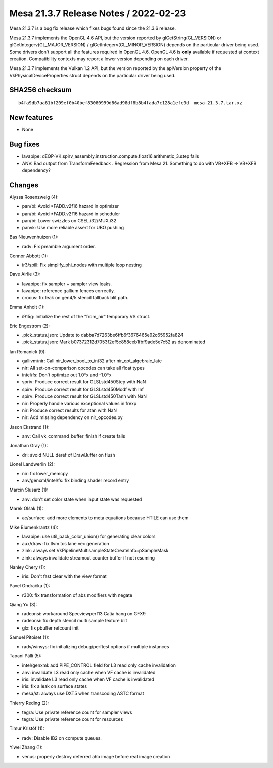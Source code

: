 Mesa 21.3.7 Release Notes / 2022-02-23
======================================

Mesa 21.3.7 is a bug fix release which fixes bugs found since the 21.3.6 release.

Mesa 21.3.7 implements the OpenGL 4.6 API, but the version reported by
glGetString(GL_VERSION) or glGetIntegerv(GL_MAJOR_VERSION) /
glGetIntegerv(GL_MINOR_VERSION) depends on the particular driver being used.
Some drivers don't support all the features required in OpenGL 4.6. OpenGL
4.6 is **only** available if requested at context creation.
Compatibility contexts may report a lower version depending on each driver.

Mesa 21.3.7 implements the Vulkan 1.2 API, but the version reported by
the apiVersion property of the VkPhysicalDeviceProperties struct
depends on the particular driver being used.

SHA256 checksum
---------------

::

    b4fa9db7aa61bf209ef0b40bef83080999d86ad98df8b8b4fada7c128a1efc3d  mesa-21.3.7.tar.xz


New features
------------

- None


Bug fixes
---------

- lavapipe: dEQP-VK.spirv_assembly.instruction.compute.float16.arithmetic_3.step fails
- ANV: Bad output from TransformFeedback . Regression from Mesa 21. Something to do with VB+XFB -> VB+XFB dependency?


Changes
-------

Alyssa Rosenzweig (4):

- pan/bi: Avoid \*FADD.v2f16 hazard in optimizer
- pan/bi: Avoid \*FADD.v2f16 hazard in scheduler
- pan/bi: Lower swizzles on CSEL.i32/MUX.i32
- panvk: Use more reliable assert for UBO pushing

Bas Nieuwenhuizen (1):

- radv: Fix preamble argument order.

Connor Abbott (1):

- ir3/spill: Fix simplify_phi_nodes with multiple loop nesting

Dave Airlie (3):

- lavapipe: fix sampler + sampler view leaks.
- lavapipe: reference gallium fences correctly.
- crocus: fix leak on gen4/5 stencil fallback blit path.

Emma Anholt (1):

- i915g: Initialize the rest of the "from_nir" temporary VS struct.

Eric Engestrom (2):

- .pick_status.json: Update to dabba7d7263be6ffb6f3676465e92c65952fa824
- .pick_status.json: Mark b07372312d7053f2ef5c858ceb1fbf9ade5e7c52 as denominated

Ian Romanick (9):

- gallivm/nir: Call nir_lower_bool_to_int32 after nir_opt_algebraic_late
- nir: All set-on-comparison opcodes can take all float types
- intel/fs: Don't optimize out 1.0*x and -1.0*x
- spriv: Produce correct result for GLSLstd450Step with NaN
- spirv: Produce correct result for GLSLstd450Modf with Inf
- spirv: Produce correct result for GLSLstd450Tanh with NaN
- nir: Properly handle various exceptional values in frexp
- nir: Produce correct results for atan with NaN
- nir: Add missing dependency on nir_opcodes.py

Jason Ekstrand (1):

- anv: Call vk_command_buffer_finish if create fails

Jonathan Gray (1):

- dri: avoid NULL deref of DrawBuffer on flush

Lionel Landwerlin (2):

- nir: fix lower_memcpy
- anv/genxml/intel/fs: fix binding shader record entry

Marcin Ślusarz (1):

- anv: don't set color state when input state was requested

Marek Olšák (1):

- ac/surface: add more elements to meta equations because HTILE can use them

Mike Blumenkrantz (4):

- lavapipe: use util_pack_color_union() for generating clear colors
- aux/draw: fix llvm tcs lane vec generation
- zink: always set VkPipelineMultisampleStateCreateInfo::pSampleMask
- zink: always invalidate streamout counter buffer if not resuming

Nanley Chery (1):

- iris: Don't fast clear with the view format

Pavel Ondračka (1):

- r300: fix transformation of abs modifiers with negate

Qiang Yu (3):

- radeonsi: workaround Specviewperf13 Catia hang on GFX9
- radeonsi: fix depth stencil multi sample texture blit
- glx: fix pbuffer refcount init

Samuel Pitoiset (1):

- radv/winsys: fix initializing debug/perftest options if multiple instances

Tapani Pälli (5):

- intel/genxml: add PIPE_CONTROL field for L3 read only cache invalidation
- anv: invalidate L3 read only cache when VF cache is invalidated
- iris: invalidate L3 read only cache when VF cache is invalidated
- iris: fix a leak on surface states
- mesa/st: always use DXT5 when transcoding ASTC format

Thierry Reding (2):

- tegra: Use private reference count for sampler views
- tegra: Use private reference count for resources

Timur Kristóf (1):

- radv: Disable IB2 on compute queues.

Yiwei Zhang (1):

- venus: properly destroy deferred ahb image before real image creation
